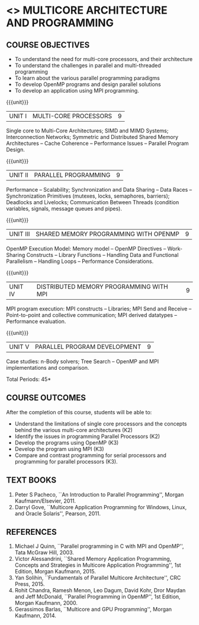 * <<<PE306>>> MULTICORE ARCHITECTURE AND PROGRAMMING
:properties:
:author: Dr. D. Venkatavara Prasad and Ms.S.Angel Deborah 
:date: 6.03.2021
:end:

#+startup: showall

** CO PO MAPPING :noexport:
#+NAME: co-po-mapping
|                |    | PO1 | PO2 | PO3 | PO4 | PO5 | PO6 | PO7 | PO8 | PO9 | PO10 | PO11 | PO12 | PSO1 | PSO2 | PSO3 |
|                |    |  K3 |  K4 |  K5 |  K5 |  K6 |   - |   - |   - |   - |    - |    - |    - |   K3 |   K3 |   K6 |
| CO1            | K3 |   2 |   3 |   0 |   0 |   0 |   0 |   0 |   0 |   0 |    0 |    0 |    0 |    1 |    1 |    0 |
| CO2            | K2 |   2 |   1 |   0 |   1 |   0 |   0 |   0 |   0 |   0 |    0 |    0 |    0 |    2 |    1 |    1 |
| CO3            | K3 |   2 |   3 |   2 |   2 |   0 |   0 |   0 |   0 |   0 |    0 |    0 |    0 |    3 |    1 |    2 |
| CO4            | K3 |   2 |   3 |   2 |   2 |   0 |   0 |   0 |   0 |   0 |    0 |    0 |    0 |    3 |    1 |    2 |
| CO5            | K2 |   2 |   3 |   3 |   2 |   0 |   0 |   0 |   0 |   0 |    0 |    0 |    0 |    3 |    1 |    2 |
| Score          |    |  10 |   13|   7 |   7 |   0 |   0 |   0 |   0 |   0 |    0 |    0 |    0 |   12 |    5 |    7 |
| Course Mapping |    |   2 |   3 |   3 |   2 |   0 |   0 |   0 |   0 |   0 |    0 |    0 |    0 |    3 |    1 |    2 |


#+begin_comment

- 1. Almost the same as AU
- 2. No changes 
- 3. Few topics of First unit in PG subject "Multicore Architectures
  and GPU Computing" are matching which is essential for understanding
  the basics. The rest of the four units are different.  With respect
  to the PG Elective paper "Parallel Programming", the following
  observations are noticed:
  + Few topics in Unit 1 of both the subjects are matched.
  + Third unit of PE305-MULTICORE ARCHITECTURE AND PROGRAMMING is
    same as fourth unit of PE231-Parallel Programming of PG syllabus.
  + Fourth unit of PE305-MULTICORE ARCHITECTURE AND PROGRAMMING
    is same as second unit of PE231-Parallel Programming of PG
    syllabus.
- 4. Five Course outcomes specified and aligned with units
- 5. Not Applicable
#+end_comment

#+startup: showall

{{{credits}}}
| L | T | P | C |
| 3 | 0 | 0 | 3 |

** COURSE OBJECTIVES
- To understand the need for multi-core processors, and their architecture
- To understand the challenges in parallel and multi-threaded programming 
- To learn about the various parallel programming paradigms
- To develop OpenMP programs and design parallel solutions 
- To develop an application using MPI programming.

{{{unit}}}
|UNIT I | MULTI-CORE PROCESSORS | 9 |
Single core to Multi-Core Architectures; SIMD and MIMD Systems;
Interconnection Networks; Symmetric and Distributed Shared Memory
Architectures -- Cache Coherence -- Performance Issues – Parallel
Program Design.

{{{unit}}}
|UNIT II | PARALLEL PROGRAMMING | 9 |
Performance -- Scalability; Synchronization and Data Sharing -- Data
Races -- Synchronization Primitives (mutexes, locks, semaphores,
barriers); Deadlocks and Livelocks; Communication Between Threads
(condition variables, signals, message queues and pipes).

{{{unit}}}
|UNIT III | SHARED MEMORY PROGRAMMING WITH OPENMP | 9 |
OpenMP Execution Model: Memory model -- OpenMP Directives --
Work-Sharing Constructs -- Library Functions -- Handling Data and
Functional Parallelism -- Handling Loops -- Performance
Considerations.

{{{unit}}}
|UNIT IV | DISTRIBUTED MEMORY PROGRAMMING WITH MPI | 9 |
MPI program execution: MPI constructs -- Libraries; MPI Send and
Receive -- Point-to-point and collective communication; MPI derived
datatypes -- Performance evaluation.

{{{unit}}}
|UNIT V | PARALLEL PROGRAM DEVELOPMENT | 9 |
Case studies: n-Body solvers; Tree Search -- OpenMP and MPI
implementations and comparison.

\hfill *Total Periods: 45*

** COURSE OUTCOMES
After the completion of this course, students will be able to: 
- Understand the limitations of single core processors and the concepts behind the
  various multi-core architectures (K2)
- Identify the issues in programming Parallel Processors (K2)
- Develop the programs using OpenMP (K3) 
- Develop the program using  MPI (K3)
- Compare and contrast programming for serial processors and
  programming for parallel processors (K3).
  
** TEXT BOOKS
1.  Peter S Pacheco, ``An Introduction to Parallel Programming'',
   Morgan Kaufmann/Elsevier, 2011.
2.  Darryl Gove, ``Multicore Application Programming for Windows,
   Linux, and Oracle Solaris'', Pearson, 2011.

** REFERENCES
1. Michael J Quinn, ``Parallel programming in C with MPI and OpenMP'',
   Tata McGraw Hill, 2003.
2. Victor Alessandrini, ``Shared Memory Application Programming,
   Concepts and Strategies in Multicore Application Programming'', 1st
   Edition, Morgan Kaufmann, 2015.
4. Yan Solihin, ``Fundamentals of Parallel Multicore Architecture'',
   CRC Press, 2015.
5. Rohit Chandra, Ramesh Menon, Leo Dagum, David Kohr, Dror Maydan and
   Jeff McDonald, ``Parallel Programming in OpenMP'', 1st Edition,
   Morgan Kaufmann, 2000.
7. Gerassimos Barlas, ``Multicore and GPU Programming'', Morgan
   Kaufmann, 2014.
